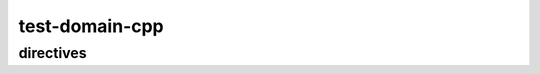 test-domain-cpp
===============

directives
----------

.. cpp:class:: public Sphinx

   The description of Sphinx class.

.. cpp:function:: int hello(char *name)

   The description of hello function.

.. cpp:member:: float Sphinx::version

   The description of Sphinx::version.

.. cpp:var:: int version

   The description of version.

.. cpp:type:: std::vector<int> List

   The description of List type.

.. cpp:enum:: MyEnum

   An unscoped enum.

.. cpp:enum-class:: MyScopedEnum

   A scoped enum.

.. cpp:enum-struct:: protected MyScopedVisibilityEnum : std::underlying_type<MySpecificEnum>::type

   A scoped enum with non-default visibility, and with a specified underlying type.
